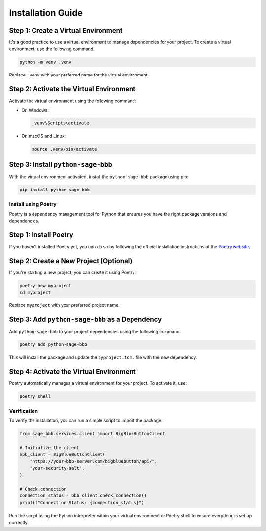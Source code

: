 Installation Guide
==================

Step 1: Create a Virtual Environment
~~~~~~~~~~~~~~~~~~~~~~~~~~~~~~~~~~~~

It's a good practice to use a virtual environment to manage dependencies for your project. To create a virtual environment, use the following command:

.. code-block:: bash

    python -m venv .venv

Replace ``.venv`` with your preferred name for the virtual environment.

Step 2: Activate the Virtual Environment
~~~~~~~~~~~~~~~~~~~~~~~~~~~~~~~~~~~~~~~~

Activate the virtual environment using the following command:

- On Windows:

  .. code-block:: bash

      .venv\Scripts\activate

- On macOS and Linux:

  .. code-block:: bash

      source .venv/bin/activate

Step 3: Install ``python-sage-bbb``
~~~~~~~~~~~~~~~~~~~~~~~~~~~~~~~~~~~

With the virtual environment activated, install the ``python-sage-bbb`` package using pip:

.. code-block:: bash

    pip install python-sage-bbb

Install using Poetry
--------------------

Poetry is a dependency management tool for Python that ensures you have the right package versions and dependencies.

Step 1: Install Poetry
~~~~~~~~~~~~~~~~~~~~~~

If you haven't installed Poetry yet, you can do so by following the official installation instructions at the `Poetry website <https://python-poetry.org/docs/#installation>`_.

Step 2: Create a New Project (Optional)
~~~~~~~~~~~~~~~~~~~~~~~~~~~~~~~~~~~~~~~

If you're starting a new project, you can create it using Poetry:

.. code-block:: bash

    poetry new myproject
    cd myproject

Replace ``myproject`` with your preferred project name.

Step 3: Add ``python-sage-bbb`` as a Dependency
~~~~~~~~~~~~~~~~~~~~~~~~~~~~~~~~~~~~~~~~~~~~~~~

Add ``python-sage-bbb`` to your project dependencies using the following command:

.. code-block:: bash

    poetry add python-sage-bbb

This will install the package and update the ``pyproject.toml`` file with the new dependency.

Step 4: Activate the Virtual Environment
~~~~~~~~~~~~~~~~~~~~~~~~~~~~~~~~~~~~~~~~

Poetry automatically manages a virtual environment for your project. To activate it, use:

.. code-block:: bash

    poetry shell

Verification
------------

To verify the installation, you can run a simple script to import the package:

.. code-block:: python

    from sage_bbb.services.client import BigBlueButtonClient

    # Initialize the client
    bbb_client = BigBlueButtonClient(
        "https://your-bbb-server.com/bigbluebutton/api/",
        "your-security-salt",
    )

    # Check connection
    connection_status = bbb_client.check_connection()
    print(f"Connection Status: {connection_status}")

Run the script using the Python interpreter within your virtual environment or Poetry shell to ensure everything is set up correctly.
